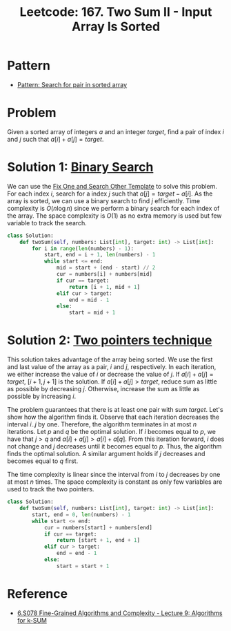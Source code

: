 :PROPERTIES:
:ID:       1C65AE58-2344-4F0A-A336-77E587E81033
:ROAM_REFS: https://leetcode.com/problems/two-sum-ii-input-array-is-sorted/
:END:
#+TITLE: Leetcode: 167. Two Sum II - Input Array Is Sorted
#+ROAM_REFS: https://leetcode.com/problems/two-sum-ii-input-array-is-sorted/
#+LEETCODE_LEVEL: Medium
#+ANKI_DECK: Problem Solving
#+ANKI_CARD_ID: 1675667322575

* Pattern

- [[id:2F86E081-6373-4D5F-BD90-51E5B18A9F6F][Pattern: Search for pair in sorted array]]

* Problem

Given a sorted array of integers $a$ and an integer $target$, find a pair of index $i$ and $j$ such that $a[i]+a[j]=target$.

* Solution 1: [[id:1217FC3D-A9F9-49EC-BA5D-A68E50338DBD][Binary Search]]

We can use the [[id:8F498120-1895-4E22-AE25-10FC78432B7C][Fix One and Search Other Template]] to solve this problem.  For each index $i$, search for a index $j$ such that $a[j]=target-a[i]$.  As the array is sorted, we can use a binary search to find $j$ efficiently.  Time complexity is $O(n \log n)$ since we perform a binary search for each index of the array.  The space complexity is $O(1)$ as no extra memory is used but few variable to track the search.

#+begin_src python
  class Solution:
      def twoSum(self, numbers: List[int], target: int) -> List[int]:
          for i in range(len(numbers) - 1):
              start, end = i + 1, len(numbers) - 1
              while start <= end:
                  mid = start + (end - start) // 2
                  cur = numbers[i] + numbers[mid]
                  if cur == target:
                      return [i + 1, mid + 1]
                  elif cur > target:
                      end = mid - 1
                  else:
                      start = mid + 1
#+end_src

* Solution 2: [[id:1359F635-B3D9-4265-A6A5-BF76D6E06D13][Two pointers technique]]

This solution takes advantage of the array being sorted.  We use the first and last value of the array as a pair, $i$ and $j$, respectively.  In each iteration, we either increase the value of $i$ or decrease the value of $j$.  If $a[i]+a[j]=target$, $[i+1, j+1]$ is the solution.  If $a[i]+a[j]>target$, reduce sum as little as possible by decreasing $j$.  Otherwise, increase the sum as little as possible by increasing $i$.

The problem guarantees that there is at least one pair with sum $target$.  Let's show how the algorithm finds it.  Observe that each iteration decreases the interval $i..j$ by one.  Therefore, the algorithm terminates in at most $n$ iterations.  Let $p$ and $q$ be the optimal solution.  If $i$ becomes equal to $p$, we have that $j>q$ and $a[i]+a[j]>a[i]+a[q]$.  From this iteration forward, $i$ does not change and $j$ decreases until it becomes equal to $p$.  Thus, the algorithm finds the optimal solution.  A similar argument holds if $j$ decreases and becomes equal to $q$ first.

The time complexity is linear since the interval from $i$ to $j$ decreases by one at most $n$ times.  The space complexity is constant as only few variables are used to track the two pointers.

#+begin_src python
  class Solution:
      def twoSum(self, numbers: List[int], target: int) -> List[int]:
          start, end = 0, len(numbers) - 1
          while start <= end:
              cur = numbers[start] + numbers[end]
              if cur == target:
                  return [start + 1, end + 1]
              elif cur > target:
                  end = end - 1
              else:
                  start = start + 1
#+end_src

* Reference

- [[https://people.csail.mit.edu/virgi/6.s078/lecture9.pdf][6.S078 Fine-Grained Algorithms and Complexity - Lecture 9: Algorithms for k-SUM]]
